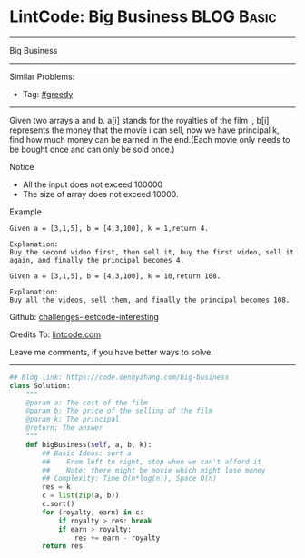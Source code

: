 * LintCode: Big Business                                         :BLOG:Basic:
#+STARTUP: showeverything
#+OPTIONS: toc:nil \n:t ^:nil creator:nil d:nil
:PROPERTIES:
:type:     greedy
:END:
---------------------------------------------------------------------
Big Business
---------------------------------------------------------------------
Similar Problems:
- Tag: [[https://code.dennyzhang.com/tag/greedy][#greedy]]
---------------------------------------------------------------------
Given two arrays a and b. a[i] stands for the royalties of the film i, b[i] represents the money that the movie i can sell, now we have principal k, find how much money can be earned in the end.(Each movie only needs to be bought once and can only be sold once.)

Notice
- All the input does not exceed 100000
- The size of array does not exceed 10000.

Example
#+BEGIN_EXAMPLE
Given a = [3,1,5], b = [4,3,100], k = 1,return 4.

Explanation:
Buy the second video first, then sell it, buy the first video, sell it again, and finally the principal becomes 4.
#+END_EXAMPLE

#+BEGIN_EXAMPLE
Given a = [3,1,5], b = [4,3,100], k = 10,return 108.

Explanation:
Buy all the videos, sell them, and finally the principal becomes 108.
#+END_EXAMPLE

Github: [[url-external:https://github.com/DennyZhang/challenges-leetcode-interesting/tree/master/big-business][challenges-leetcode-interesting]]

Credits To: [[url-external:http://www.lintcode.com/en/problem/big-business/][lintcode.com]]

Leave me comments, if you have better ways to solve.
---------------------------------------------------------------------

#+BEGIN_SRC python
## Blog link: https://code.dennyzhang.com/big-business
class Solution:
    """
    @param a: The cost of the film
    @param b: The price of the selling of the film
    @param k: The principal
    @return: The answer
    """
    def bigBusiness(self, a, b, k):
        ## Basic Ideas: sort a
        ##    From left to right, stop when we can't afford it
        ##    Note: there might be movie which might lose money 
        ## Complexity: Time O(n*log(n)), Space O(n)
        res = k
        c = list(zip(a, b))
        c.sort()
        for (royalty, earn) in c:
            if royalty > res: break
            if earn > royalty:
                res += earn - royalty
        return res
#+END_SRC
